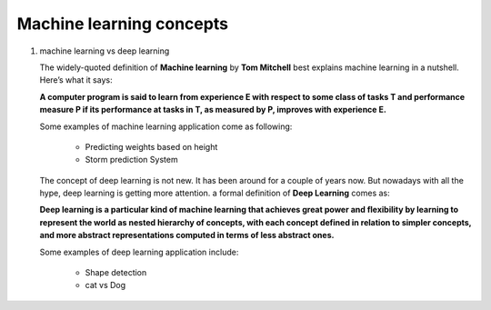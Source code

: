 *************************
Machine learning concepts
*************************

#. machine learning vs deep learning
   
   The widely-quoted definition of **Machine learning** by **Tom Mitchell** best explains 
   machine learning in a nutshell. Here’s what it says:

   **A computer program is said to learn from experience E with respect 
   to some class of tasks T and performance measure P if its performance 
   at tasks in T, as measured by P, improves with experience E.**

   Some examples of machine learning application come as following:

      * Predicting weights based on height
      * Storm prediction System
        
   The concept of deep learning is not new. It has been around for a couple of years now. 
   But nowadays with all the hype, deep learning is getting more attention. a formal definition 
   of **Deep Learning** comes as:

   **Deep learning is a particular kind of machine learning that achieves great power 
   and flexibility by learning to represent the world as nested hierarchy of concepts, 
   with each concept defined in relation to simpler concepts, and more abstract representations 
   computed in terms of less abstract ones.**

   Some examples of deep learning application include:

      * Shape detection
      * cat vs Dog
      
   